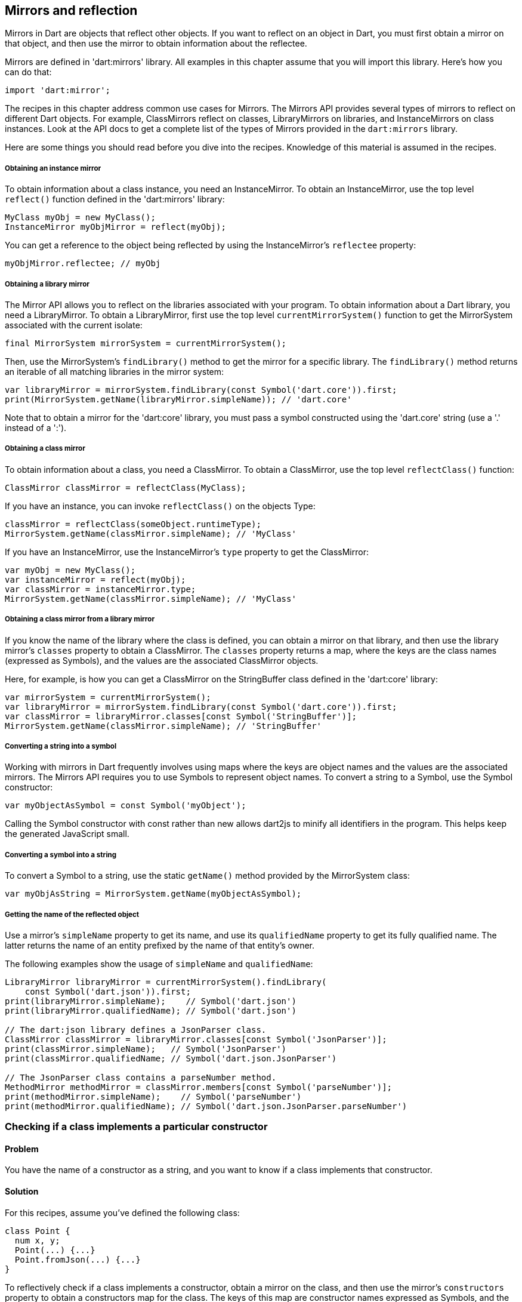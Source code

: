 == Mirrors and reflection

Mirrors in Dart are objects that reflect other objects.  If you want to reflect
on an object in Dart, you must first obtain a mirror on that object, and then
use the mirror to obtain information about the reflectee.

Mirrors are defined in 'dart:mirrors' library. All examples in this chapter
assume that you will import this library. Here's how you can do that:

--------------------------------------------------------------------------------
import 'dart:mirror';
--------------------------------------------------------------------------------

The recipes in this chapter address common use cases for Mirrors. The Mirrors
API provides several types of mirrors to reflect on different Dart objects. For
example, ClassMirrors reflect on classes, LibraryMirrors on libraries, and
InstanceMirrors on class instances. Look at the API docs to get a complete list
of the types of Mirrors provided in the `dart:mirrors` library.

Here are some things you should read before you dive into the recipes. Knowledge
of this material is assumed in the recipes.


===== Obtaining an instance mirror

To obtain information about a class instance, you need an InstanceMirror.  To
obtain an InstanceMirror, use the top level `reflect()` function defined in the
'dart:mirrors' library:

--------------------------------------------------------------------------------
MyClass myObj = new MyClass();
InstanceMirror myObjMirror = reflect(myObj);
--------------------------------------------------------------------------------

You can get a reference to the object being reflected by using the
InstanceMirror's `reflectee` property:

--------------------------------------------------------------------------------
myObjMirror.reflectee; // myObj
--------------------------------------------------------------------------------

===== Obtaining a library mirror

The Mirror API allows you to reflect on the libraries associated with your
program. To obtain information about a Dart library, you need a LibraryMirror.
To obtain a LibraryMirror, first use the top level `currentMirrorSystem()`
function to get the MirrorSystem associated with the current isolate:

--------------------------------------------------------------------------------
final MirrorSystem mirrorSystem = currentMirrorSystem();
--------------------------------------------------------------------------------

Then, use the MirrorSystem's `findLibrary()` method to get the mirror for a
specific library. The `findLibrary()` method returns an iterable of all
matching libraries in the mirror system:

--------------------------------------------------------------------------------
var libraryMirror = mirrorSystem.findLibrary(const Symbol('dart.core')).first;
print(MirrorSystem.getName(libraryMirror.simpleName)); // 'dart.core'
--------------------------------------------------------------------------------

Note that to obtain a mirror for the 'dart:core' library, you must pass a symbol
constructed using the 'dart.core' string (use a '.' instead of a ':').

===== Obtaining a class mirror

To obtain information about a class, you need a ClassMirror. To obtain a
ClassMirror, use the top level `reflectClass()` function:

--------------------------------------------------------------------------------
ClassMirror classMirror = reflectClass(MyClass);
--------------------------------------------------------------------------------

If you have an instance, you can invoke `reflectClass()` on the objects Type:

--------------------------------------------------------------------------------
classMirror = reflectClass(someObject.runtimeType);
MirrorSystem.getName(classMirror.simpleName); // 'MyClass'
--------------------------------------------------------------------------------

If you have an InstanceMirror, use the InstanceMirror's `type` property to get
the ClassMirror:

--------------------------------------------------------------------------------
var myObj = new MyClass();
var instanceMirror = reflect(myObj);
var classMirror = instanceMirror.type;
MirrorSystem.getName(classMirror.simpleName); // 'MyClass'
--------------------------------------------------------------------------------

===== Obtaining a class mirror from a library mirror

If you know the name of the library where the class is defined, you can obtain
a mirror on that library, and then use the library mirror's `classes` property
to obtain a ClassMirror.  The `classes` property returns a map, where the keys
are the class names (expressed as Symbols), and the values are the associated
ClassMirror objects.

Here, for example, is how you can get a ClassMirror on the StringBuffer class
defined in the 'dart:core' library:

--------------------------------------------------------------------------------
var mirrorSystem = currentMirrorSystem();
var libraryMirror = mirrorSystem.findLibrary(const Symbol('dart.core')).first;
var classMirror = libraryMirror.classes[const Symbol('StringBuffer')];
MirrorSystem.getName(classMirror.simpleName); // 'StringBuffer'
--------------------------------------------------------------------------------

===== Converting a string into a symbol

Working with mirrors in Dart frequently involves using maps where the
keys are object names and the values are the associated mirrors.  The Mirrors
API requires you to use Symbols to represent object names. To convert a string
to a Symbol, use the Symbol constructor:

--------------------------------------------------------------------------------
var myObjectAsSymbol = const Symbol('myObject');
--------------------------------------------------------------------------------

Calling the Symbol constructor with const rather than new allows dart2js to
minify all identifiers in the program. This helps keep the generated JavaScript
small.

===== Converting a symbol into a string

To convert a Symbol to a string, use the static `getName()` method provided by
the MirrorSystem class:

--------------------------------------------------------------------------------
var myObjAsString = MirrorSystem.getName(myObjectAsSymbol);
--------------------------------------------------------------------------------

===== Getting the name of the reflected object

Use a mirror's `simpleName` property to get its name, and use its
`qualifiedName` property to get its fully qualified name. The latter returns
the name of an entity prefixed by the name of that entity's owner.

The following examples show the usage of `simpleName` and `qualifiedName`:

--------------------------------------------------------------------------------
LibraryMirror libraryMirror = currentMirrorSystem().findLibrary(
    const Symbol('dart.json')).first;
print(libraryMirror.simpleName);    // Symbol('dart.json')
print(libraryMirror.qualifiedName); // Symbol('dart.json')

// The dart:json library defines a JsonParser class.
ClassMirror classMirror = libraryMirror.classes[const Symbol('JsonParser')];
print(classMirror.simpleName);   // Symbol('JsonParser')
print(classMirror.qualifiedName; // Symbol('dart.json.JsonParser')

// The JsonParser class contains a parseNumber method.
MethodMirror methodMirror = classMirror.members[const Symbol('parseNumber')];
print(methodMirror.simpleName);    // Symbol('parseNumber')
print(methodMirror.qualifiedName); // Symbol('dart.json.JsonParser.parseNumber')
--------------------------------------------------------------------------------


=== Checking if a class implements a particular constructor

==== Problem

You have the name of a constructor as a string, and you want to know if a
class implements that constructor.

==== Solution

For this recipes, assume you've defined the following class:

--------------------------------------------------------------------------------
class Point {
  num x, y;
  Point(...) {...}
  Point.fromJson(...) {...}
}
--------------------------------------------------------------------------------

To reflectively check if a class implements a constructor, obtain a mirror on
the class, and then use the mirror's `constructors` property to obtain a
constructors map for the class. The keys of this map are constructor names
expressed as Symbols, and the values of the map are mirrors on the associated
constructors.

Searching this map for a constructor implemented by the class returns a mirror
on that constructor:

--------------------------------------------------------------------------------
classMirror.constructors[const Symbol('Point.fromJson')]; // Returns mirror.
classMirror.constructors[const Symbol('Point')];          // Returns mirror.
--------------------------------------------------------------------------------

Searching for an unsupported constructor returns `null`:

--------------------------------------------------------------------------------
classMirror.constructors[const Symbol('Point.XML')];     // null
--------------------------------------------------------------------------------

Note that you must prefix the name of the class to the name of the constructor
when checking if a constructor is supported by the class. Sometimes, though, the
name of the class is not available to you beforehand.  This could happen, for
example, if you are iterating over several classes and reflectively determining
which of those classes support a specific constructor and which do not.

You can use the ClassMirror's `simpleName` getter to obtain the class name:

--------------------------------------------------------------------------------
String className = MirrorSystem.getName(classMirror.simpleName);
classMirror.constructors[new Symbol('${className}.fromJson')];
--------------------------------------------------------------------------------


=== Instantiating a class from a string

==== Problem

You have the name of a class available as a string, and you want to reflectively
create a new instance of the class.

==== Solution

In the previous recipe we sketched out a skeletal Point class. We will use
that class once again in this recipe.

To reflectively instantiate a class, first obtain a mirror on the class. Then,
invoke the mirror's `newInstance()` method, passing it the constructor name, a
list of positional arguments, and (optionally) a map of named arguments:

--------------------------------------------------------------------------------
var point = new Point(1, 2);
var classMirror = reflect(point).type;
var point2 = classMirror.newInstance(new Symbol(''), [3, 4]).reflectee;
point2.x; // 3
point2.y; // 4
--------------------------------------------------------------------------------

Passing a Symbol created from an empty string to `newInstance()` invokes the
constructor with the same name as the class.

To invoke a named constructor, pass the constructor's name to `newInstance()`:

--------------------------------------------------------------------------------
var point2 = classMirror.newInstance(new Symbol('fromJson'),
  ['{"x":3,"y":4}']).reflectee;
point2.x; // 3
point2.y; // 4
--------------------------------------------------------------------------------

You can also invoke the `newInstanceAsync()` method to create the new instance
asynchronously. The `newInstanceAsync()` method returns the mirror on the newly
created instance via a Future:

--------------------------------------------------------------------------------
var point2;
classMirror.newInstanceAsync(new Symbol('fromJson'), ['{"x":3,"y":4}'])
  .then((mirror) {
    point2 = mirror.reflectee;
  });
--------------------------------------------------------------------------------


=== Reflectively getting or setting the value of an object's fields

==== Problem

You have the name of an object's field as a string and you want to get or set
the value of that field.

==== Solution

Get an mirror on the instance, and use `getField()` to invoke a getter, and
`setField()` to invoke a setter. These methods work with implicit getters and
setters that access an object's fields, and they also work with getters and
setters defined using the `get` and `set` keywords.

Both `getField()` and `setField()` return mirrors.

Asynchronous versions of these methods, `getFieldAsync()` and `setFieldAsync()`
return their mirrors wrapped in a Future.

You can use the the returned mirror's `reflectee` property to get the reflected
value. The examples below show the use of these methods.

For this recipe, assume that you have defined the following class:

--------------------------------------------------------------------------------
class Rectangle {
  num left;
  num top;
  num width;
  num height;

  Rectangle(this.left, this.top, this.width, this.height);

  num get right             => left + width;
      set right(num value)  => left = value - width;
  num get bottom            => top + height;
      set bottom(num value) => top = value - height;
}
--------------------------------------------------------------------------------

Also assume that you have created a Rectangle instance, and you have obtained
a mirror on that instance:

--------------------------------------------------------------------------------
Rectangle rectangle = new Rectangle(3, 4, 20, 30);
InstanceMirror instanceMirror = reflect(rectangle);
--------------------------------------------------------------------------------

Here is how you can use `getField()` and `setField()` to invoke an object's
getters and setters:

--------------------------------------------------------------------------------
// Implicit getter.
instanceMirror.getField(new Symbol('left')).reflectee;    // 3

// Implicit setter.
instanceMirror.setField(new Symbol('left'), 10);
instanceMirror.getField(new Symbol('left')).reflectee;    // 10

// User defined getter.
instanceMirror.getField(const Symbol('right')).reflectee; // 23

// User defined setter.
instanceMirror.setField(const Symbol('right'), 21);
instanceMirror.getField(const Symbol('right')).reflectee; // 21
--------------------------------------------------------------------------------

And here is how you can invoke getters and setters asynchronously using
mirrors:

--------------------------------------------------------------------------------
instanceMirror.getFieldAsync(const Symbol('left'))
  .then((mirror) => print(mirror.reflectee));           // 3

instanceMirror.getFieldAsync(const Symbol('right'))
  .then((mirror) => print(mirror.reflectee));           // 23

instanceMirror.setFieldAsync(const Symbol('left'), 10)
  .then((_) => print(rectangle.left));                  // 10

instanceMirror.setFieldAsync(const Symbol('right'), 21)
  .then((_) => rectangle.right;                         // 21
--------------------------------------------------------------------------------


=== Invoking an instance method given its name as a string

==== Problem

You have the name of an instance method as a string and you want to invoke
that method on an object.


==== Solution

First obtain a mirror on the instance:

--------------------------------------------------------------------------------
var instanceMirror = reflect(new MyClass());
--------------------------------------------------------------------------------

Then, call the  `invoke()` method on the mirror, passing it the instance
method's name, a list of positional arguments, and (optionally) a map of named
arguments:

--------------------------------------------------------------------------------
var data = instanceMirror.invoke(const Symbol('someMethod'), []).reflectee;
--------------------------------------------------------------------------------

The async equivalent of `invoke()` is `invokeAsync()`. Calling `invoke()`
returns a mirror on the result, and calling `invokeAsync()` returns the mirror
wrapped in a Future.


=== Checking if an object supports a method

==== Problem

You have a string representing a method, and you want to invoke the method on
an object. But you want to avoid triggering a NoSuchMethodError and want to
first know if the object supports that method.

==== Solution

You need to determine if that method is defined in the object's class, or an
ancestor of that class.

For this recipe, assume you have defined the following class:

--------------------------------------------------------------------------------
class Person {
  String firstName, lastName;
  Person(...) {...}
  static List<Person> personsNamedBob() => ...;
  bool canVote() => ...;
}
--------------------------------------------------------------------------------

To determine if a method is defined in a class, first obtain a ClassMirror on
that class. Then, use the ClassMirror's `methods` property to get a method-name
to method-mirror map for the class.

Searching the `methods` map for a method that has been implemented by the class
returns a mirror on that method:

--------------------------------------------------------------------------------
ClassMirror classMirror = reflectClass(Person);
classMirror.methods[const Symbol('canVote')]; // Returns mirror.
--------------------------------------------------------------------------------

Searching the map for an unimplemented method returns `null`:

--------------------------------------------------------------------------------
classMirror.methods[const Symbol('somethingBogus')]; // null
--------------------------------------------------------------------------------

The `methods` map includes static methods, and you can use a mirror's `isStatic`
property to determine if a member is static:

--------------------------------------------------------------------------------
classMirror.members[const Symbol('personsNamedBob')];
classMirror.members[const Symbol('personsNamedBob')].isStatic; // true
--------------------------------------------------------------------------------

If a method is defined in a class and it isn't a static method, you can invoke
that method on a class instance without automatically triggering a
NoSuchMethodError.

If a method isn't defined in the class, you should query the inheritance
hierarchy of the class to see if an ancestor class defines the method. The
`methods` map only contains methods that are explicitly defined in the reflected
class. It does not include inherited methods:

--------------------------------------------------------------------------------
// We did not define a toString() in our Person class.
classMirror.members[const Symbol('toString')]; // null
--------------------------------------------------------------------------------

You can use the `hasMethod()` function defined below to determine if a method
is implemented in a class or any of its ancestor classes. This function takes
two arguments, a class instance and a method name. It reflects
first on the instance class, and if it does not find the method in the class
mirror's `methods` map, it queries the class's inheritance hierarchy, stopping
when it reaches Object:

--------------------------------------------------------------------------------
bool hasMethod(obj, symbol) {
  ClassMirror classMirror = reflect(obj).type;

bool _hasMethod(classMirror, symbol) {
  Mirror memberMirror = classMirror.members[symbol];
  // Make sure method is found and it is not a static method.
  if (memberMirror != null && !memberMirror.isStatic) {
    return true;
  } else  {
    if (MirrorSystem.getName(classMirror.simpleName) == 'Object') {
      return false;
    }
  }
  return _hasMethod(classMirror.superclass, symbol);
}
--------------------------------------------------------------------------------

The Person class implicitly inherits from the Object class, and `hasMethod()`
returns true for members inherited from Object:

--------------------------------------------------------------------------------
expect(hasMethod(classMirror, const Symbol('toString')), isTrue);
--------------------------------------------------------------------------------


=== Reflectively using static members of a class

==== Problem

You want to reflectively invoke static class methods, getters and setters.

==== Solution

--------------------------------------------------------------------------------
class SomeClass {
  static int someNum = 42;
  static int staticMethod() => ...;
  static int get staticGetter => ...;
  static void set staticSetter(int value) {
    ...
  }
}
--------------------------------------------------------------------------------

To invoke static class members, obtain a ClassMirror for the class and invoke
methods on it. Use the `getField()` method to invoke a getter and obtain a
mirror on the result.  The getter can be the implicit getter for a class
field, or it can be a user defined getter method:

--------------------------------------------------------------------------------
ClassMirror classMirror = reflectClass(SomeClass);
classMirror.getField(const Symbol('someNum')).reflectee;
classMirror.getField(const Symbol('staticGetter')).reflectee;
--------------------------------------------------------------------------------

To set the value of a field, or to invoke a user defined setter, use
ClassMirror's `setField()` method:

--------------------------------------------------------------------------------
classMirror.setField(const Symbol('staticSetter'), 20);
classMirror.getField(const Symbol('staticGetter')).reflectee; // 20
--------------------------------------------------------------------------------

To invoke a static method and obtain a mirror on the result, use the
ClassMirror's `invoke()` method:

--------------------------------------------------------------------------------
classMirror.invoke(const Symbol('staticMethod'),[]).reflectee;
--------------------------------------------------------------------------------

You can also access static variables asynchronously. Use the
`getFieldAsync()`, `setFieldAsync()`, and `invokeAsync()` methods.

The ClassMirror API defines several properties to reflect on the contents of a
class. The `methods`, `getters`, and `setters` properties return method-name
to MethodMirror object maps. The `variables` property returns a variable-name
to VariableMirror map. The `members` property returns a member-name to mirror
map for for all class members.  This includes static methods, fields, getters,
and setters.

See the ClassMirror API docs for more details.


=== Getting the inhertance hierarchy of a class

==== Problem

You want to obtain information about the inheritance hierarchy of a
class. Perhaps you want to find the superclass of a class, or maybe you want to
determine whether a class is an ancestor of another class.

==== Solution

For the examples below, assume the following class definitions:

--------------------------------------------------------------------------------
class A {}
class B extends A {}
class C extends B {}
--------------------------------------------------------------------------------

To find the superclass of a class, obtain a mirror on the class, and then use
the mirror's `superclass` property to get the superclass:

--------------------------------------------------------------------------------
var classMirror = reflectClass(C);
MirrorSystem.getName(classMirror.superclass.simpleName); 'B'
--------------------------------------------------------------------------------

Using `superclass` returns a new ClassMirror object. This means that you can
use `superclass` to traverse higher in the inheritance hierarchy:

--------------------------------------------------------------------------------
classMirror = classMirror.superclass;
MirrorSystem.getName(classMirror.superclass.simpleName); 'A'
--------------------------------------------------------------------------------

All Dart objects have the Object class as the highest class in the inheritance
hierarchy. Because we never explicitly defined a superclass for `A`, `A`'s
superclass is Object:

--------------------------------------------------------------------------------
classMirror = classMirror.superclass;
MirrorSystem.getName(classMirror.superclass.simpleName); 'Object'
--------------------------------------------------------------------------------

The superclass of Object is also Object:

--------------------------------------------------------------------------------
classMirror = reflect(new Object()).type;
MirrorSystem.getName(classMirror.superclass.simpleName); // 'Object'
--------------------------------------------------------------------------------

You can use the `superclass` property to get the full inheritance chain
associated with an object:

--------------------------------------------------------------------------------
Iterable classHierarchy(object) {
  List<Symbol> ancestorClasses = [];
  ClassMirror classMirror = reflect(object).type;
  while (classMirror.simpleName != const Symbol('Object')) {
    classMirror = classMirror.superclass;
    ancestorClasses.add(classMirror.simpleName);
  }
  return ancestorClasses;
}
--------------------------------------------------------------------------------


=== Finding the interfaces implemented by a class

==== Problem

You want to get a list of the interfaces implemented by a class.

==== Solution

Get a class mirror and use the `superinterfaces` property. This returns a list
of mirrors on the interfaces implemented by the class.

--------------------------------------------------------------------------------
ClassMirror classMirror = reflect(new ExampleClass()).type;
List<ClassMirror> interfaces = classMirror.superinterfaces;
--------------------------------------------------------------------------------

The `superinterfaces` property examines only the interfaces explicitly
implemented by the class being reflected on. It does not return interfaces
implemented by an ancestor of the class.

Assume you have defined the following classes:

--------------------------------------------------------------------------------
class ExampleClass implements Comparable {
  int compareTo(ExampleClass obj) {}
}

class ChildExampleClass extends ExampleClass {}
--------------------------------------------------------------------------------

Using the `superinterfaces` property, you can see that the parent class
implements `Comprarable`, but the child class does not:

--------------------------------------------------------------------------------
ClassMirror classMirror = reflectClass(ExampleClass);
classMirror.superinterfaces.map((interface) {
  return MirrorSystem.getName(interface.simpleName);
}).toList(); // ['Comparable']

classMirror = reflectClass(ChildExampleClass);
classMirror.superinterfaces.map((interface) {
  return MirrorSystem.getName(interface.simpleName);
}).toList(); // []
--------------------------------------------------------------------------------


=== Finging the number of parameters taken by a function or method

==== Problem

You want to know the number of parameters taken by a function or method.

==== Solution

Get a MethodMirror on the function or method, and use its `parameters`
property to get information about the defined parameters. Despite the name, a
MethodMirror allows you to reflect on both functions and methods.

Assume that you have defined the following class:

--------------------------------------------------------------------------------
class Student {
  bool hasRegistered() => false;
  bool enrolledIn(String classId) => false;
}
--------------------------------------------------------------------------------

You can reflectively confirm that the `hasRegistered()` is defined with no
parameters:

--------------------------------------------------------------------------------
ClassMirror classMirror = reflectClass(Student);

MethodMirror methodMirror = classMirror.methods[const Symbol('hasRegistered')];
methodMirror.parameters.length; // 0
--------------------------------------------------------------------------------

And the `enrolledIn()` method is defined with a single parameter:

--------------------------------------------------------------------------------
methodMirror = classMirror.methods[const Symbol('enrolledIn')];
methodMirror.parameters.length; // 1
--------------------------------------------------------------------------------


=== Finding out which libraries are loaded in the current isolate

==== Problem

You want to use to reflection to find out which libraries have been loaded in
the current isolate.

==== Solution

First, use the top level `currentMirrorSystem()` function to get the
MirrorSystem associated with the current isolate:

--------------------------------------------------------------------------------
final MirrorSystem mirrorSystem = currentMirrorSystem();
--------------------------------------------------------------------------------

Then use the MirrorSystem's `libraries` property to get information about the
libraries in the mirror system.  The `libraries` property returns a map where
the keys are URI's representing library names, and the values are the
associated LibraryMirror objects:

--------------------------------------------------------------------------------
Map<Uri, LibraryMirror> libraries = mirrorSystem.libraries;
--------------------------------------------------------------------------------

Note that the map keys are URIs, not Symbols. This is because library names are
not necessarily unique within a MirrorSystem, and using URIs as keys handles
cases involving duplicate library names.

You can get the Symbol representing the name of a library in the map by using
the `simpleName` property of a map value:

--------------------------------------------------------------------------------
mirrorSystem.libraries.forEach((Uri libraryUri, LibraryMirror library) {
  Symbol libraryName = library.simpleName;
  ...
});
--------------------------------------------------------------------------------


=== Calling a top level library function

==== Problem

You want to reflectively invoke a top level function defined in a library.

==== Solution

Get a mirror on the library where the function is defined. Call the mirror's
`invoke()` method, passing the name of the function you want to invoke, a list
of positional arguments, and (optionally) a map of named arguments. Calling
`invoke()` returns a mirror on the value returned by the invoked function:

--------------------------------------------------------------------------------
var jsonPerson = '{"name" : "joe", "date" : [2013, 3, 10]}';
person = libraryMirror.invoke(const Symbol('parse'), [jsonPerson]).reflectee;
person['name']; // 'joe'
--------------------------------------------------------------------------------


